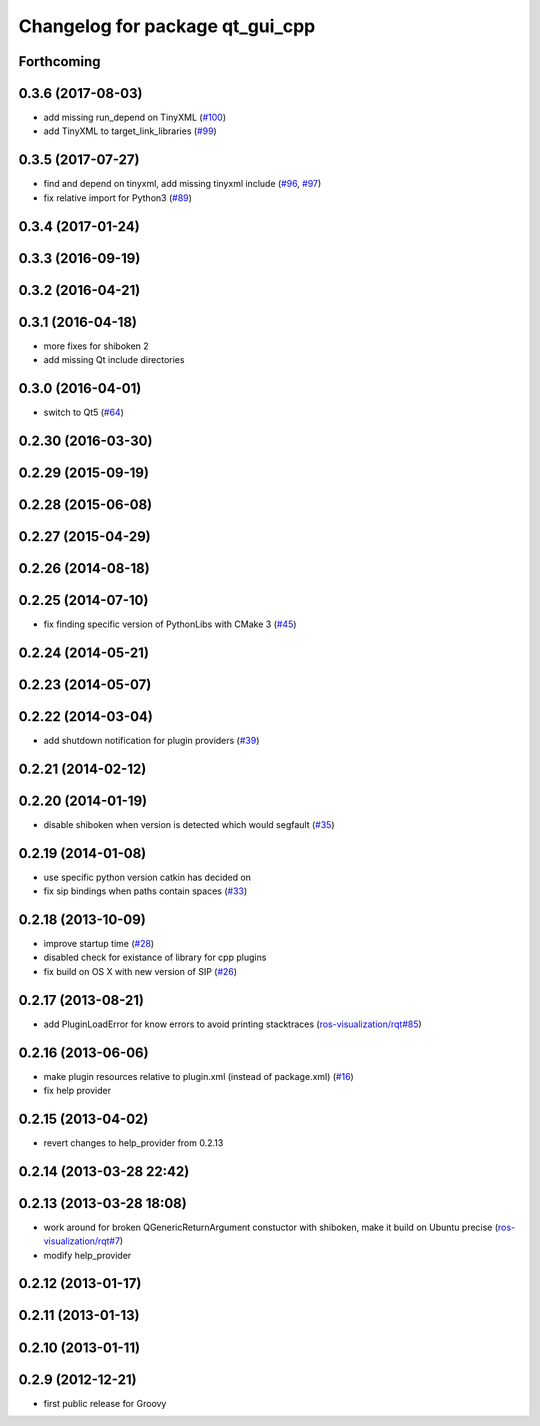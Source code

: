 ^^^^^^^^^^^^^^^^^^^^^^^^^^^^^^^^
Changelog for package qt_gui_cpp
^^^^^^^^^^^^^^^^^^^^^^^^^^^^^^^^

Forthcoming
-----------

0.3.6 (2017-08-03)
------------------
* add missing run_depend on TinyXML (`#100 <https://github.com/ros-visualization/qt_gui_core/issues/100>`_)
* add TinyXML to target_link_libraries (`#99 <https://github.com/ros-visualization/qt_gui_core/issues/99>`_)

0.3.5 (2017-07-27)
------------------
* find and depend on tinyxml, add missing tinyxml include (`#96 <https://github.com/ros-visualization/qt_gui_core/issues/96>`_, `#97 <https://github.com/ros-visualization/qt_gui_core/issues/97>`_)
* fix relative import for Python3 (`#89 <https://github.com/ros-visualization/qt_gui_core/pull/89>`_)

0.3.4 (2017-01-24)
------------------

0.3.3 (2016-09-19)
------------------

0.3.2 (2016-04-21)
------------------

0.3.1 (2016-04-18)
------------------
* more fixes for shiboken 2
* add missing Qt include directories

0.3.0 (2016-04-01)
------------------
* switch to Qt5 (`#64 <https://github.com/ros-visualization/qt_gui_core/pull/64>`_)

0.2.30 (2016-03-30)
-------------------

0.2.29 (2015-09-19)
-------------------

0.2.28 (2015-06-08)
-------------------

0.2.27 (2015-04-29)
-------------------

0.2.26 (2014-08-18)
-------------------

0.2.25 (2014-07-10)
-------------------
* fix finding specific version of PythonLibs with CMake 3 (`#45 <https://github.com/ros-visualization/qt_gui_core/issues/45>`_)

0.2.24 (2014-05-21)
-------------------

0.2.23 (2014-05-07)
-------------------

0.2.22 (2014-03-04)
-------------------
* add shutdown notification for plugin providers (`#39 <https://github.com/ros-visualization/qt_gui_core/issues/39>`_)

0.2.21 (2014-02-12)
-------------------

0.2.20 (2014-01-19)
-------------------
* disable shiboken when version is detected which would segfault (`#35 <https://github.com/ros-visualization/qt_gui_core/issues/35>`_)

0.2.19 (2014-01-08)
-------------------
* use specific python version catkin has decided on
* fix sip bindings when paths contain spaces (`#33 <https://github.com/ros-visualization/qt_gui_core/issues/33>`_)

0.2.18 (2013-10-09)
-------------------
* improve startup time (`#28 <https://github.com/ros-visualization/qt_gui_core/issues/28>`_)
* disabled check for existance of library for cpp plugins
* fix build on OS X with new version of SIP (`#26 <https://github.com/ros-visualization/qt_gui_core/issues/26>`_)

0.2.17 (2013-08-21)
-------------------
* add PluginLoadError for know errors to avoid printing stacktraces (`ros-visualization/rqt#85 <https://github.com/ros-visualization/rqt/issues/85>`_)

0.2.16 (2013-06-06)
-------------------
* make plugin resources relative to plugin.xml (instead of package.xml) (`#16 <https://github.com/ros-visualization/qt_gui_core/issues/16>`_)
* fix help provider

0.2.15 (2013-04-02)
-------------------
* revert changes to help_provider from 0.2.13

0.2.14 (2013-03-28 22:42)
-------------------------

0.2.13 (2013-03-28 18:08)
-------------------------
* work around for broken QGenericReturnArgument constuctor with shiboken, make it build on Ubuntu precise (`ros-visualization/rqt#7 <https://github.com/ros-visualization/rqt/issues/7>`_)
* modify help_provider

0.2.12 (2013-01-17)
-------------------

0.2.11 (2013-01-13)
-------------------

0.2.10 (2013-01-11)
-------------------

0.2.9 (2012-12-21)
------------------
* first public release for Groovy
